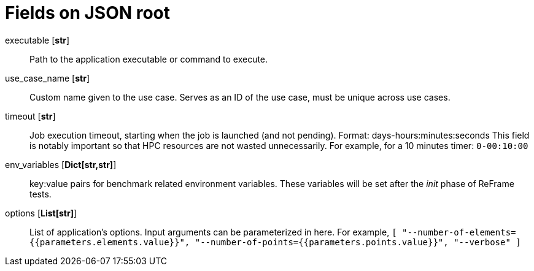 = Fields on JSON root

executable [*str*]::

    Path to the application executable or command to execute.

use_case_name [*str*]::

    Custom name given to the use case. Serves as an ID of the use case, must be unique across use cases.

timeout [*str*]::

    Job execution timeout, starting when the job is launched (and not pending). Format: days-hours:minutes:seconds
    This field is notably important so that HPC resources are not wasted unnecessarily.
    For example, for a 10 minutes timer: `0-00:10:00`

env_variables [*Dict[str,str]*]::

    key:value pairs for benchmark related environment variables. These variables will be set after the _init_ phase of ReFrame tests.

options [*List[str]*]::

    List of application's options. Input arguments can be parameterized in here.
    For example,
    `[ "--number-of-elements={{parameters.elements.value}}", "--number-of-points={{parameters.points.value}}", "--verbose" ]`


